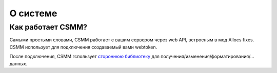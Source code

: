 О системе
=======

Как работает CSMM?
--------------------

Самыми простыми словами, CSMM работает с вашим сервером через web API, встроеным в мод Allocs fixes. CSMM использует для подключения создаваемый вами webtoken.

После подключения, CSMM гспользует `стороннюю библиотеку <https://github.com/niekcandaele/machinepack-7Days-webapi/>`_ для  получения/изменения/форматирования/... данных. 
